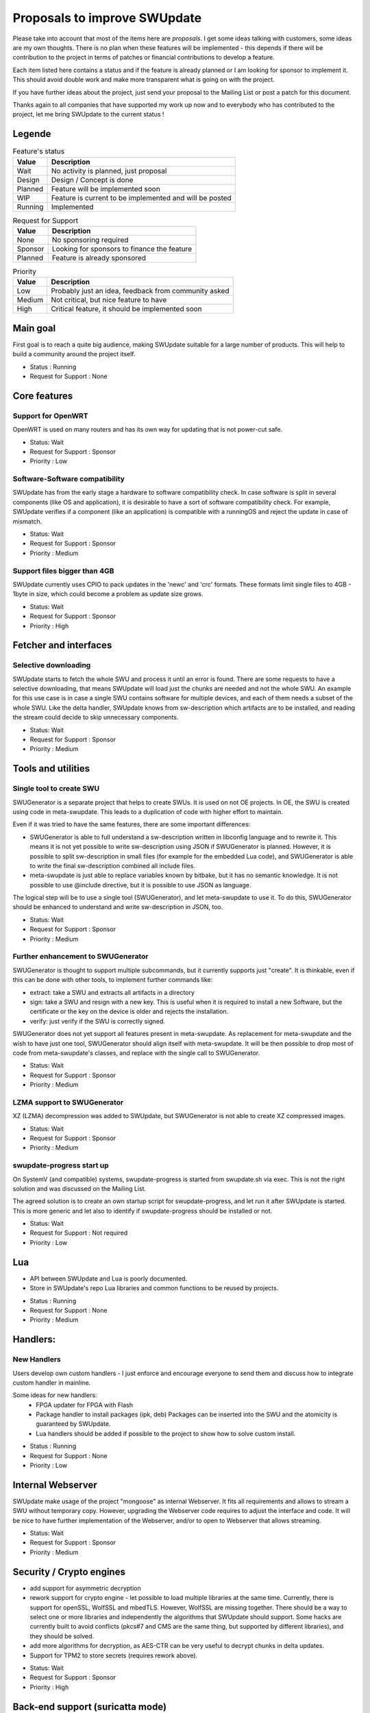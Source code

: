 .. SPDX-FileCopyrightText: 2013-2024 Stefano Babic <stefano.babic@swupdate.org>
.. SPDX-License-Identifier: GPL-2.0-only

=============================
Proposals to improve SWUpdate
=============================

Please take into account that most of the items here are *proposals*.
I get some ideas talking with customers, some ideas are my own thoughts.
There is no plan when these features will be implemented - this depends
if there will be contribution to the project in terms of patches or
financial contributions to develop a feature.

Each item listed here contains a status and if the feature is already planned or
I am looking for sponsor to implement it. This should avoid double work and make
more transparent what is going on with the project.

If you have further ideas about the project, just send your proposal to the
Mailing List or post a patch for this document.

Thanks again to all companies that have supported my work up now and to
everybody who has contributed to the project, let me bring SWUpdate
to the current status !

Legende
=======

.. table:: Feature's status

   +-------------+---------------------------------------------------------------+
   |  Value      | Description                                                   |
   +=============+===============================================================+
   |  Wait       |  No activity is planned, just proposal                        |
   +-------------+---------------------------------------------------------------+
   |  Design     | Design / Concept is done                                      |
   +-------------+---------------------------------------------------------------+
   |  Planned    | Feature will be implemented soon                              |
   +-------------+---------------------------------------------------------------+
   |  WIP        | Feature is current to be implemented and will be posted       |
   +-------------+---------------------------------------------------------------+
   |  Running    | Implemented                                                   |
   +-------------+---------------------------------------------------------------+

.. table:: Request for Support

   +-------------+---------------------------------------------------------------+
   |  Value      | Description                                                   |
   +=============+===============================================================+
   |  None       | No sponsoring required                                        |
   +-------------+---------------------------------------------------------------+
   |  Sponsor    | Looking for sponsors to finance the feature                   |
   +-------------+----------+----------------------------------------------------+
   |  Planned    | Feature is already sponsored                                  |
   +-------------+---------------------------------------------------------------+


.. table:: Priority

   +-------------+---------------------------------------------------------------+
   |  Value      | Description                                                   |
   +=============+===============================================================+
   |  Low        | Probably just an idea, feedback from community asked          |
   +-------------+---------------------------------------------------------------+
   |  Medium     | Not critical, but nice feature to have                        |
   +-------------+----------+----------------------------------------------------+
   |  High       | Critical feature, it should be implemented soon               |
   +-------------+---------------------------------------------------------------+



Main goal
=========

First goal is to reach a quite big audience, making
SWUpdate suitable for a large number of products.
This will help to build a community around the project
itself.

* Status : Running
* Request for Support : None

Core features
=============

Support for OpenWRT
-------------------

OpenWRT is used on many routers and has its own way for updating that is not power-cut safe.

* Status: Wait
* Request for Support : Sponsor
* Priority : Low

Software-Software compatibility
-------------------------------

SWUpdate has from the early stage a hardware to software compatibility check. In case
software is split in several components (like OS and application), it is desirable to have
a sort of software compatibility check. For example, SWUpdate verifies if a component
(like an application) is compatible with a runningOS and reject the update in case of
mismatch.

* Status: Wait
* Request for Support : Sponsor
* Priority : Medium

Support files bigger than 4GB
-----------------------------

SWUpdate currently uses CPIO to pack updates in the 'newc' and 'crc' formats.
These formats limit single files to 4GB - 1byte in size, which could become a
problem as update size grows.

* Status: Wait
* Request for Support : Sponsor
* Priority : High

Fetcher and interfaces
======================

Selective downloading
---------------------

SWUpdate starts to fetch the whole SWU and process it until an error is found. There are some requests
to have a selective downloading, that means SWUpdate will load just the chunks are needed and not
the whole SWU. An example for this use case is in case a single SWU contains software for
multiple devices, and each of them needs a subset of the whole SWU. Like the delta handler,
SWUpdate knows from sw-description which artifacts are to be installed, and reading the stream
could decide to skip unnecessary components.

* Status: Wait
* Request for Support : Sponsor
* Priority : Medium

Tools and utilities
===================

Single tool to create SWU
-------------------------

SWUGenerator is a separate project that helps to create SWUs. It is used on not OE projects. In OE,
the SWU is created using code in meta-swupdate. This leads to a duplication of code with higher
effort to maintain.

Even if it was tried to have the same features, there are some important differences:

- SWUGenerator is able to full understand a sw-description written in libconfig language and to rewrite it.
  This means it is not yet possible to write sw-description using JSON if SWUGenerator is planned.
  However, it is possible to split sw-description in small files (for example for the embedded Lua code),
  and SWUGenerator is able to write the final sw-description combined all include files.
- meta-swupdate is just able to replace variables known by bitbake, but it has no semantic knowledge.
  It is not possible to use @include directive, but it is possible to use JSON as language.

The logical step will be to use a single tool (SWUGenerator), and let meta-swupdate to use it. To do this,
SWUGenerator should be enhanced to understand and write sw-description in JSON, too.

* Status: Wait
* Request for Support : Sponsor
* Priority : Medium

Further enhancement to SWUGenerator
-----------------------------------

SWUGenerator is thought to support multiple subcommands, but it currently supports just "create".
It is thinkable, even if this can be done with other tools, to implement further commands like:

- extract: take a SWU and extracts all artifacts in a directory
- sign: take a SWU and resign with a new key. This is useful when it is required to install a new
  Software, but the certificate or the key on the device is older and rejects the installation.
- verify: just verify if the SWU is correctly signed.

SWUGenerator does not yet support all features present in meta-swupdate. As replacement for meta-swupdate
and the wish to have just one tool, SWUGenerator should align itself with meta-swupdate. It will be
then possible to drop most of code from meta-swupdate's classes, and replace with the single call
to SWUGenerator.

* Status: Wait
* Request for Support : Sponsor
* Priority : Medium

LZMA support to SWUGenerator
----------------------------

XZ (LZMA) decompression was added to SWUpdate, but SWUGenerator is not able to create XZ compressed images.

* Status: Wait
* Request for Support : Sponsor
* Priority : Medium

swupdate-progress start up
--------------------------

On SystemV (and compatible) systems, swupdate-progress is started from swupdate.sh via exec. This is not
the right solution and was discussed on the Mailing List.

The agreed solution is to create an own startup script for swupdate-progress, and let run it after
SWUpdate is started. This is more generic and let also to identify if swupdate-progress should be
installed or not.

* Status: Wait
* Request for Support : Not required
* Priority : Low

Lua
===

- API between SWUpdate and Lua is poorly documented.
- Store in SWUpdate's repo Lua libraries and common functions to be reused by projects.

* Status : Running
* Request for Support : None
* Priority : Medium

Handlers:
=========

New Handlers
------------

Users develop own custom handlers - I just enforce and encourage everyone
to send them and discuss how to integrate custom handler in mainline.

Some ideas for new handlers:
        - FPGA updater for FPGA with Flash
        - Package handler to install packages (ipk, deb)
          Packages can be inserted into the SWU and the atomicity is
          guaranteed by SWUpdate.
        - Lua handlers should be added if possible to the project
          to show how to solve custom install.

* Status : Running
* Request for Support : None
* Priority : Low

Internal Webserver
==================

SWUpdate make usage of the project "mongoose" as internal Webserver. It fits all
requirements and allows to stream a SWU without temporary copy.
However, upgrading the Webserver code requires to adjust the interface and code. It
will be nice to have further implementation of the Webserver, and/or to open to
Webserver that allows streaming.

* Status: Wait
* Request for Support : Sponsor
* Priority : Medium

Security / Crypto engines
=========================

- add support for asymmetric decryption
- rework support for crypto engine - let possible to load multiple libraries at
  the same time. Currently, there is support for openSSL, WolfSSL and mbedTLS.
  However, WolfSSL are missing together. There should be a way to select one or more
  libraries and independently the algorithms that SWUpdate should support.
  Some hacks are currently built to avoid conflicts (pkcs#7 and CMS are the same
  thing, but supported by different libraries), and they should be solved.
- add more algorithms for decryption, as AES-CTR can be very useful to decrypt
  chunks in delta updates.
- Support for TPM2 to store secrets (requires rework above).

* Status: Wait
* Request for Support : Sponsor
* Priority : High

Back-end support (suricatta mode)
=================================

Back-end: responsiveness for IPC
--------------------------------

Suricatta is implemented as process that launches functions for the selected module.
This means that the IPC does not answer if Suricatta is doing something, specially if it is
downloading and upgrading the system. This can be enhanced adding a separate thread for IPC and of course
all required synchronization with the main modules.

* Status: Wait
* Request for Support : Sponsor
* Priority : Medium

Back-end: check before installing
---------------------------------

In some cases (for example, where bandwidth is important), it is better to check
if an update must be installed instead of installing and performs checks later.
If SWUpdate provides a way to inform a checker if an update can be accepted
before downloading, a download is only done when it is really necessary.

* Status: Wait
* Request for Support : Sponsor
* Priority : Medium

Back-end: hawkBit Offline support
---------------------------------

There are several discussions on hawkBit's ML about how to synchronize
an offline update (done locally or via the internal Web-server) with
the hawkBit's server. Currently, hawkBit thinks to be the only one
deploying software. hawkBit DDI API should be extended, and afterwards
changes must be implemented in SWUpdate.

* Status: Wait
* Request for Support : Sponsor
* Priority : Low

Backend: hawkBit support for Delta Update
-----------------------------------------

Delta Update requires two or more files:

- the SWU
- one file ".zck" for each artifact that is upgraded via delta handler.

The .zck must be uploaded somewhere and the URL is defined inside sw-description, that
is then signed. This causes a chicken-egg issue, because the buzild cannot be completed
with hawkBit until the ".zck" files are not uploaded. In fact, hawkBit assigns to each
Software Module an "id" that is unknown at the moment of the build.

It is required to implement a mechanism that let suricatta to inform the core about URLs
passed by the hawkBit server, and they can override the URL set inside sw-description.
This lets the URL for ZCK unknown during the build and it will be detected at runtime.

The authentication to the hawkBit Server does not work in case of delta. In fact, authentication
is performed by the backend connector, but the download of .zck files is done by a different
process ("downloader") that don't use the setup from suricatta.

* Status: Wait
* Request for Support : Sponsor
* Priority : Medium

Back-end: support for generic down-loader
-----------------------------------------

SWUpdate in down-loader mode works as one-shot: it simply try to download a SWU
from a URL. For simple applications, it could be moved into `suricatta` to detect
if a new version is available before downloading and installing.

* Status: Wait
* Request for Support : Sponsor
* Priority : Medium

Back-end: further connectors
----------------------------

Further connectors could be implemented. The structure in SWUpdate
is modular, and allows to write new connectors, even in Lua. New connectors could be
added if there are requests in this direction.

* Status: Wait
* Request for Support : Sponsor
* Priority : Low


Test and Continuous Integration
===============================

The number of configurations and features in SWUpdate is steadily increasing and
it becomes urgent to find a way to test all incoming patch to fix regression issues.
One step in this direction is the support for Travis build - a set of configuration
files is stored with the project and should help to find fast breakages in the build.
More in this direction must be done to perform test on targets. A suitable test framework
should be found. Scope is to have a "SWUpdate factory" where patches are fast integrated
and tested on real hardware.

* Status: Wait
* Request for Support : Sponsor
* Priority : Medium

Bootloader interface
====================

SWUpdate has several interfaces to bootloader, but support for handling UEFI variables is still
missing. It is required to set UEFI variable exactly as done for other bootloader (like U-Boot)
via sw-description. Lua code can profit, too, becaause variables can be retrieved using the "get"
function.

* Status: Wait
* Request for Support : Sponsor
* Priority : High

Binding to languages
====================

libswupdate allows to write an application that can control SWUpdate's behavior and be informed
about a running update. There are bindings for C/C++, Lua and nodejs (just progress).

Applications can be written in other languages, and binding to Python and Rust can be
implemented, too.

* Status: Wait
* Request for Support : Sponsor
* Priority : Medium

Documentation
=============

Documentation is a central point in SWUpdate - maintaining it up to date is a must in this project.
Help from any user fixing wrong sentence, bad english, adding missing topics is high
appreciated.

* Status : Running
* Request for Support : None

Already completed and mainlined
===============================

Following items were already implemented and are supported in mainlined - thanks for whom
sponsored them.

Support for BTRFS snapshot
--------------------------

BTRFS supports subvolume and delta backup for volumes - supporting subvolumes is a way
to move the delta approach to filesystems, while SWUpdate should apply the deltas
generated by BTRFS utilities.

* Status: since 2024.12

Parser
======

SWUpdate supports two parsers : libconfig and JSON. It would be nice if tools can
be used to convert from one format to the other one. Currently, due to some specialties
in libconfig, a manual conversion is still required.

* Status: since 2024.12

Handlers installable as plugin at runtime
------------------------------------------

The project supports Lua as script language for pre- and postinstall
script. It will be easy to add a way for installing a handler at run-time
written in Lua, allowing to expand SWUpdate to the cases not covered
in the design phase of a product.

Of course, this issue is related to the security features: it must be
ensured that only verified handlers can be added to the system to avoid
that malware can get the control of the target.

Current release supports verified images. That means that a handler
written in Lua could be now be part of the compound image, because
a unauthenticated handler cannot run.

* Status : since 2024.05

